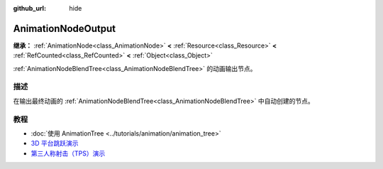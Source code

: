 :github_url: hide

.. DO NOT EDIT THIS FILE!!!
.. Generated automatically from Godot engine sources.
.. Generator: https://github.com/godotengine/godot/tree/4.3/doc/tools/make_rst.py.
.. XML source: https://github.com/godotengine/godot/tree/4.3/doc/classes/AnimationNodeOutput.xml.

.. _class_AnimationNodeOutput:

AnimationNodeOutput
===================

**继承：** :ref:`AnimationNode<class_AnimationNode>` **<** :ref:`Resource<class_Resource>` **<** :ref:`RefCounted<class_RefCounted>` **<** :ref:`Object<class_Object>`

:ref:`AnimationNodeBlendTree<class_AnimationNodeBlendTree>` 的动画输出节点。

.. rst-class:: classref-introduction-group

描述
----

在输出最终动画的 :ref:`AnimationNodeBlendTree<class_AnimationNodeBlendTree>` 中自动创建的节点。

.. rst-class:: classref-introduction-group

教程
----

- :doc:`使用 AnimationTree <../tutorials/animation/animation_tree>`

- `3D 平台跳跃演示 <https://godotengine.org/asset-library/asset/2748>`__

- `第三人称射击（TPS）演示 <https://godotengine.org/asset-library/asset/2710>`__

.. |virtual| replace:: :abbr:`virtual (本方法通常需要用户覆盖才能生效。)`
.. |const| replace:: :abbr:`const (本方法无副作用，不会修改该实例的任何成员变量。)`
.. |vararg| replace:: :abbr:`vararg (本方法除了能接受在此处描述的参数外，还能够继续接受任意数量的参数。)`
.. |constructor| replace:: :abbr:`constructor (本方法用于构造某个类型。)`
.. |static| replace:: :abbr:`static (调用本方法无需实例，可直接使用类名进行调用。)`
.. |operator| replace:: :abbr:`operator (本方法描述的是使用本类型作为左操作数的有效运算符。)`
.. |bitfield| replace:: :abbr:`BitField (这个值是由下列位标志构成位掩码的整数。)`
.. |void| replace:: :abbr:`void (无返回值。)`
